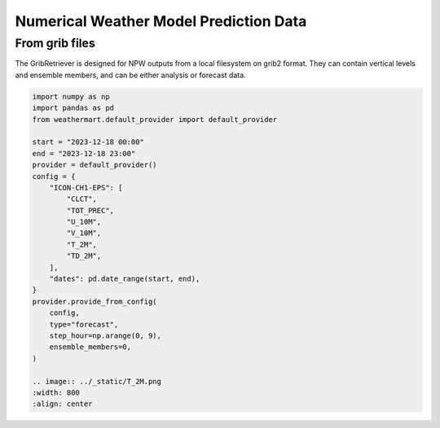 Numerical Weather Model Prediction Data
=========================================

From grib files
----------------
The GribRetriever is designed for NPW outputs from a local filesystem on grib2 format. They can contain vertical levels and ensemble members, and can be either analysis or forecast data.

.. code-block:: python

    import numpy as np
    import pandas as pd
    from weathermart.default_provider import default_provider

    start = "2023-12-18 00:00"
    end = "2023-12-18 23:00"
    provider = default_provider()
    config = {
        "ICON-CH1-EPS": [
            "CLCT",
            "TOT_PREC",
            "U_10M",
            "V_10M",
            "T_2M",
            "TD_2M",
        ],
        "dates": pd.date_range(start, end),
    }
    provider.provide_from_config(
        config,
        type="forecast",
        step_hour=np.arange(0, 9),
        ensemble_members=0,
    )

    .. image:: ../_static/T_2M.png
    :width: 800
    :align: center
